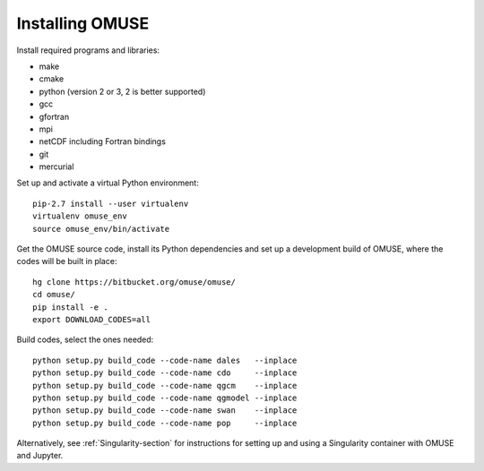 Installing OMUSE
================

Install required programs and libraries:

* make
* cmake
* python (version 2 or 3, 2 is better supported)
* gcc
* gfortran
* mpi
* netCDF including Fortran bindings
* git
* mercurial
  
Set up and activate a virtual Python environment::
  
    pip-2.7 install --user virtualenv
    virtualenv omuse_env
    source omuse_env/bin/activate

Get the OMUSE source code, install its Python dependencies and set up a development build of OMUSE, where the codes will be built in place::
  
    hg clone https://bitbucket.org/omuse/omuse/
    cd omuse/
    pip install -e .
    export DOWNLOAD_CODES=all

Build codes, select the ones needed::
  
    python setup.py build_code --code-name dales   --inplace
    python setup.py build_code --code-name cdo     --inplace
    python setup.py build_code --code-name qgcm    --inplace
    python setup.py build_code --code-name qgmodel --inplace
    python setup.py build_code --code-name swan    --inplace
    python setup.py build_code --code-name pop     --inplace
   



Alternatively, see :ref:`Singularity-section` for instructions for setting up and using a Singularity container with
OMUSE and Jupyter.
